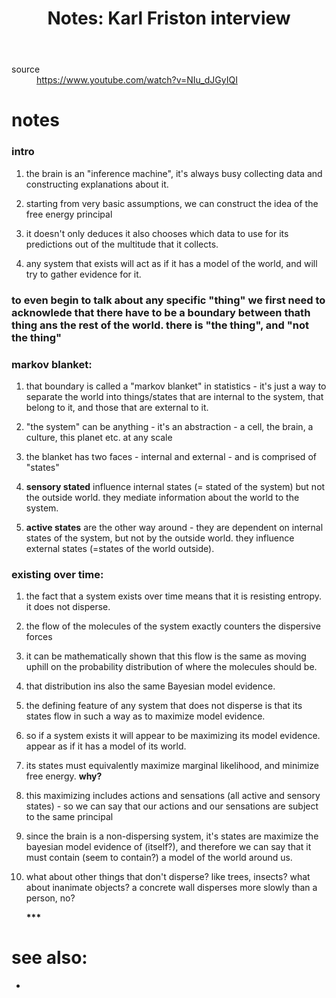 :PROPERTIES:
:ID:       20210627T195252.530553
:END:
#+TITLE: Notes: Karl Friston interview
- source :: https://www.youtube.com/watch?v=NIu_dJGyIQI

* notes
*** intro
***** the brain is an "inference machine", it's always busy collecting data and constructing explanations about it.
***** starting from very basic assumptions, we can construct the idea of the free energy principal
***** it doesn't only deduces it also chooses which data to use for its predictions out of the multitude that it collects.
***** any system that exists will act as if it has a model of the world, and will try to gather evidence for it.
*** to even begin to talk about any specific "thing" we first need to acknowlede that there have to be a boundary between thath thing ans the rest of the world. there is "the thing", and "not the thing"
*** markov blanket:
***** that boundary is called a "markov blanket" in statistics - it's just a way to separate the world into things/states that are internal to the system, that belong to it, and those that are external to it.
***** "the system" can be anything - it's an abstraction - a cell, the brain, a culture, this planet etc. at any scale
***** the blanket has two faces - internal and external - and is comprised of "states"
***** *sensory stated* influence internal states (= stated of the system) but not the outside world. they mediate information about the world to the system.
***** *active states* are  the other way around - they are dependent on internal states of the system, but not by the outside world. they influence external states (=states of the world outside).
*** existing over time:
***** the fact that a system exists over time means that it is resisting entropy. it does not disperse.
***** the flow of the molecules of the system exactly counters the dispersive forces
***** it can be mathematically shown that this flow is the same as moving uphill on the probability distribution of where the molecules should be.
***** that distribution ins also the same Bayesian model evidence.
***** the defining feature of any system that does not disperse is that its states flow in such a way as to maximize model evidence.
***** so if a system exists it will appear to be maximizing its model evidence. appear as if it has a model of its world.
***** its states must equivalently maximize marginal likelihood, and minimize free energy. *why?*
***** this maximizing includes actions and sensations (all active and sensory states) - so we can say that our actions and our sensations are subject to the same principal
***** since the brain is a non-dispersing system, it's states are maximize the bayesian  model evidence of (itself?), and therefore we can say that it must contain (seem to contain?) a model of the world around us.
***** what about other things that don't disperse? like trees, insects? what about inanimate objects?  a concrete wall disperses more slowly than a person, no?

*****

* see also:

 *

